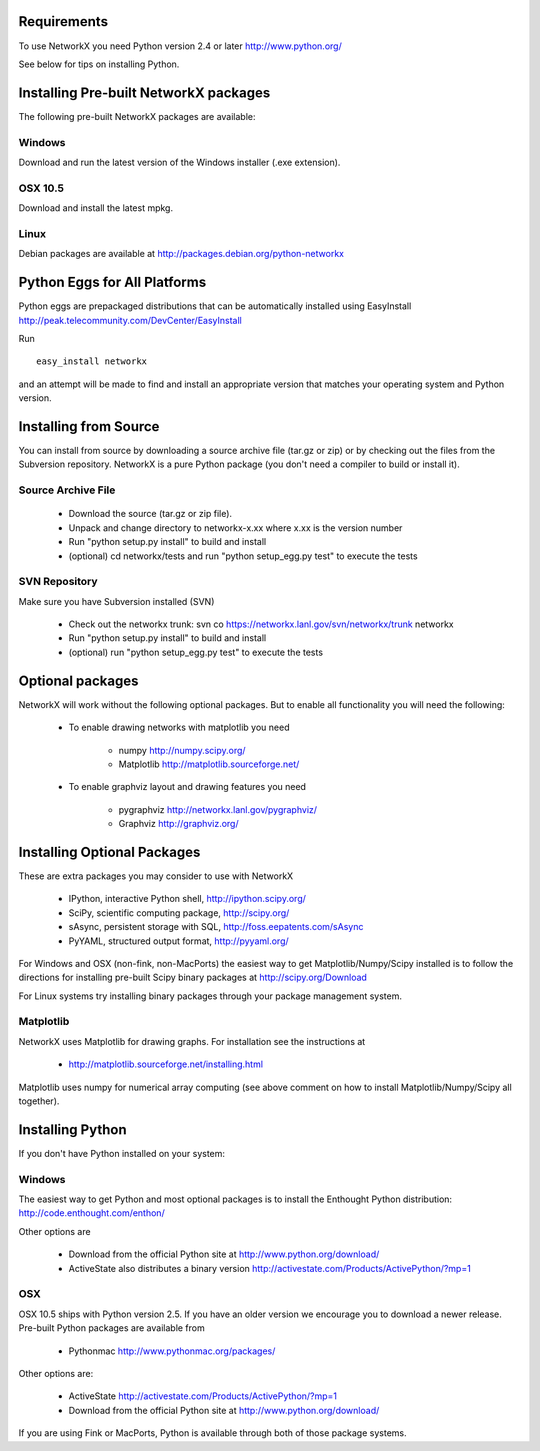 Requirements
-------------

To use NetworkX you need Python version 2.4 or later http://www.python.org/

See below for tips on installing Python.


Installing Pre-built NetworkX packages
--------------------------------------

The following pre-built NetworkX packages are available:

Windows
~~~~~~~
Download and run the latest version of the Windows installer (.exe extension).

OSX 10.5
~~~~~~~~
Download and install the latest mpkg. 

Linux
~~~~~
Debian packages are available at http://packages.debian.org/python-networkx


Python Eggs for All Platforms 
-----------------------------

Python eggs are prepackaged distributions that can be automatically 
installed using EasyInstall http://peak.telecommunity.com/DevCenter/EasyInstall

Run

::

   easy_install networkx

and an attempt will be made to find and install an appropriate version
that matches your operating system and Python version. 

Installing from Source
----------------------

You can install from source by downloading a source archive file
(tar.gz or zip) or by checking out the files from the Subversion repository.
NetworkX is a pure Python package (you don't need a compiler to build
or install it).

Source Archive File
~~~~~~~~~~~~~~~~~~~
  - Download the source (tar.gz or zip file).
  - Unpack and change directory to networkx-x.xx where x.xx is the version number
  - Run "python setup.py install" to build and install 
  - (optional) cd networkx/tests and run "python setup_egg.py test" to execute the tests

SVN Repository
~~~~~~~~~~~~~~
Make sure you have Subversion installed (SVN)

  - Check out the networkx trunk: svn co https://networkx.lanl.gov/svn/networkx/trunk networkx
  - Run "python setup.py install" to build and install 
  - (optional) run "python setup_egg.py test" to execute the tests


Optional packages 
-----------------

NetworkX will work without the following optional packages.
But to enable all functionality you will need the following:

 - To enable drawing networks with matplotlib you need

      - numpy         http://numpy.scipy.org/
      - Matplotlib    http://matplotlib.sourceforge.net/

 - To enable graphviz layout and drawing features you need

      - pygraphviz     http://networkx.lanl.gov/pygraphviz/
      - Graphviz       http://graphviz.org/

Installing Optional Packages
----------------------------

These are extra packages you may consider to use with NetworkX

      - IPython, interactive Python shell, http://ipython.scipy.org/
      - SciPy, scientific computing package, http://scipy.org/
      - sAsync, persistent storage with SQL, http://foss.eepatents.com/sAsync  
      - PyYAML, structured output format, http://pyyaml.org/

For Windows and OSX (non-fink, non-MacPorts) the easiest way to
get Matplotlib/Numpy/Scipy installed is to follow the directions for
installing pre-built Scipy binary packages at http://scipy.org/Download

For Linux systems try installing binary packages through your package
management system.

Matplotlib
~~~~~~~~~~

NetworkX uses Matplotlib for drawing graphs.  
For installation see the instructions at 

 - http://matplotlib.sourceforge.net/installing.html

Matplotlib uses numpy for numerical array computing (see above comment
on how to install Matplotlib/Numpy/Scipy all together). 

Installing Python
-----------------

If you don't have Python installed on your system:

Windows
~~~~~~~
The easiest way to get Python and most optional packages is to install
the Enthought Python distribution: http://code.enthought.com/enthon/

Other options are

 - Download from the official Python site at
   http://www.python.org/download/

 - ActiveState also distributes a binary version 
   http://activestate.com/Products/ActivePython/?mp=1

OSX
~~~
OSX 10.5 ships with Python version 2.5.  If you
have an older version we encourage you to download
a newer release. Pre-built Python packages are available from 

 - Pythonmac  http://www.pythonmac.org/packages/ 

Other options are:

 - ActiveState http://activestate.com/Products/ActivePython/?mp=1

 - Download from the official Python site at
   http://www.python.org/download/

If you are using Fink or MacPorts, Python is available through both
of those package systems.

